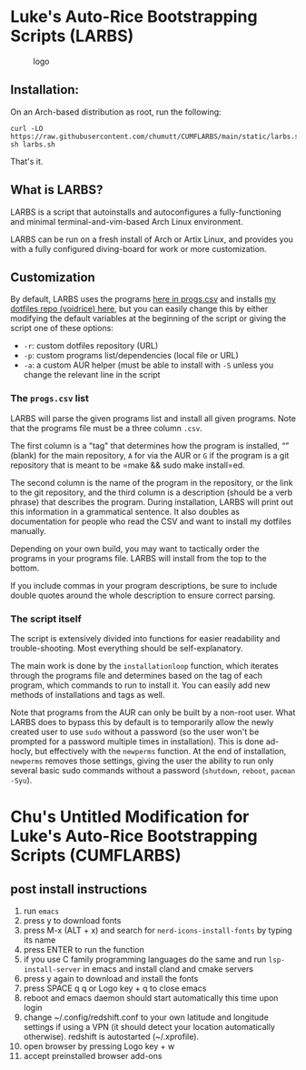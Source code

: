 * Luke's Auto-Rice Bootstrapping Scripts (LARBS)
:PROPERTIES:
:CUSTOM_ID: lukes-auto-rice-bootstrapping-scripts-larbs
:END:
#+caption: logo
[[file:static/pix/cumflarbs.png]]

** Installation:
:PROPERTIES:
:CUSTOM_ID: installation
:END:
On an Arch-based distribution as root, run the following:

#+begin_example
curl -LO https://raw.githubusercontent.com/chumutt/CUMFLARBS/main/static/larbs.sh
sh larbs.sh
#+end_example

That's it.

** What is LARBS?
:PROPERTIES:
:CUSTOM_ID: what-is-larbs
:END:
LARBS is a script that autoinstalls and autoconfigures a
fully-functioning and minimal terminal-and-vim-based Arch Linux
environment.

LARBS can be run on a fresh install of Arch or Artix Linux, and provides
you with a fully configured diving-board for work or more customization.

** Customization
:PROPERTIES:
:CUSTOM_ID: customization
:END:
By default, LARBS uses the programs [[file:static/progs.csv][here in
progs.csv]] and installs [[https://github.com/chumutt/voidrice][my
dotfiles repo (voidrice) here]], but you can easily change this by
either modifying the default variables at the beginning of the script or
giving the script one of these options:

- =-r=: custom dotfiles repository (URL)
- =-p=: custom programs list/dependencies (local file or URL)
- =-a=: a custom AUR helper (must be able to install with =-S= unless
  you change the relevant line in the script

*** The =progs.csv= list
:PROPERTIES:
:CUSTOM_ID: the-progs.csv-list
:END:
LARBS will parse the given programs list and install all given programs.
Note that the programs file must be a three column =.csv=.

The first column is a "tag" that determines how the program is
installed, “” (blank) for the main repository, =A= for via the AUR or
=G= if the program is a git repository that is meant to be
=make && sudo make install=ed.

The second column is the name of the program in the repository, or the
link to the git repository, and the third column is a description
(should be a verb phrase) that describes the program. During
installation, LARBS will print out this information in a grammatical
sentence. It also doubles as documentation for people who read the CSV
and want to install my dotfiles manually.

Depending on your own build, you may want to tactically order the
programs in your programs file. LARBS will install from the top to the
bottom.

If you include commas in your program descriptions, be sure to include
double quotes around the whole description to ensure correct parsing.

*** The script itself
:PROPERTIES:
:CUSTOM_ID: the-script-itself
:END:
The script is extensively divided into functions for easier readability
and trouble-shooting. Most everything should be self-explanatory.

The main work is done by the =installationloop= function, which iterates
through the programs file and determines based on the tag of each
program, which commands to run to install it. You can easily add new
methods of installations and tags as well.

Note that programs from the AUR can only be built by a non-root user.
What LARBS does to bypass this by default is to temporarily allow the
newly created user to use =sudo= without a password (so the user won't
be prompted for a password multiple times in installation). This is done
ad-hocly, but effectively with the =newperms= function. At the end of
installation, =newperms= removes those settings, giving the user the
ability to run only several basic sudo commands without a password
(=shutdown=, =reboot=, =pacman -Syu=).
* Chu's Untitled Modification for Luke's Auto-Rice Bootstrapping Scripts (CUMFLARBS)
** post install instructions
1. run =emacs=
2. press y to download fonts
3. press M-x (ALT + x) and search for =nerd-icons-install-fonts= by typing its name
4. press ENTER to run the function
5. if you use C family programming languages do the same and run =lsp-install-server= in emacs and install cland and cmake servers
6. press y again to download and install the fonts
7. press SPACE q q or Logo key + q to close emacs
8. reboot and emacs daemon should start automatically this time upon login
9. change ~/.config/redshift.conf to your own latitude and longitude settings if using a VPN (it should detect your location automatically otherwise). redshift is autostarted (~/.xprofile).
10. open browser by pressing Logo key + w
11. accept preinstalled browser add-ons
